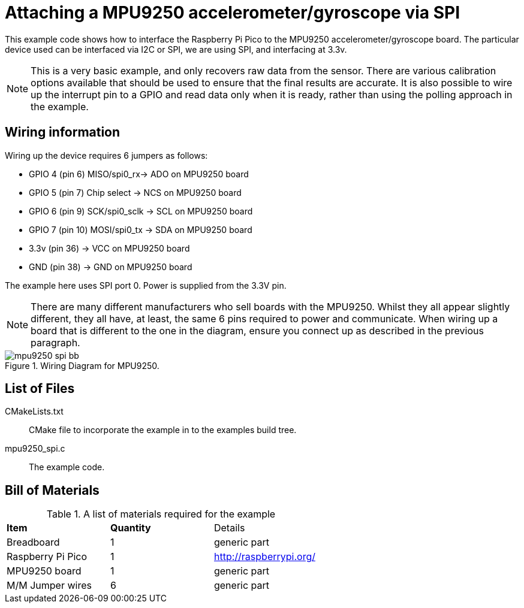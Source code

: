 = Attaching a MPU9250 accelerometer/gyroscope via SPI

This example code shows how to interface the Raspberry Pi Pico to the MPU9250 accelerometer/gyroscope board. The particular device used can be interfaced via I2C or SPI, we are using SPI, and interfacing at 3.3v.

[NOTE]
======
This is a very basic example, and only recovers raw data from the sensor. There are various calibration options available that should be used to ensure that the final results are accurate. It is also possible to wire up the interrupt pin to a GPIO and read data only when it is ready, rather than using the polling approach in the example.
======

== Wiring information

Wiring up the device requires 6 jumpers as follows:

   * GPIO 4 (pin 6) MISO/spi0_rx-> ADO on MPU9250 board
   * GPIO 5 (pin 7) Chip select -> NCS on MPU9250 board
   * GPIO 6 (pin 9) SCK/spi0_sclk -> SCL on MPU9250 board
   * GPIO 7 (pin 10) MOSI/spi0_tx -> SDA on MPU9250 board
   * 3.3v (pin 36) -> VCC on MPU9250 board
   * GND (pin 38)  -> GND on MPU9250 board

The example here uses SPI port 0. Power is supplied from the 3.3V pin.

[NOTE]
======
There are many different manufacturers who sell boards with the MPU9250. Whilst they all appear slightly different, they all have, at least, the same 6 pins required to power and communicate. When wiring up a board that is different to the one in the diagram, ensure you connect up as described in the previous paragraph.
======


[[mpu9250_spi_wiring]]
[pdfwidth=75%]
.Wiring Diagram for MPU9250.
image::mpu9250_spi_bb.png[]

== List of Files

CMakeLists.txt:: CMake file to incorporate the example in to the examples build tree.
mpu9250_spi.c:: The example code.

== Bill of Materials

.A list of materials required for the example
[[MPU9250-bom-table]]
[cols=3]
|===
| *Item* | *Quantity* | Details
| Breadboard | 1 | generic part
| Raspberry Pi Pico | 1 | http://raspberrypi.org/
| MPU9250 board| 1 | generic part
| M/M Jumper wires | 6 | generic part
|===


